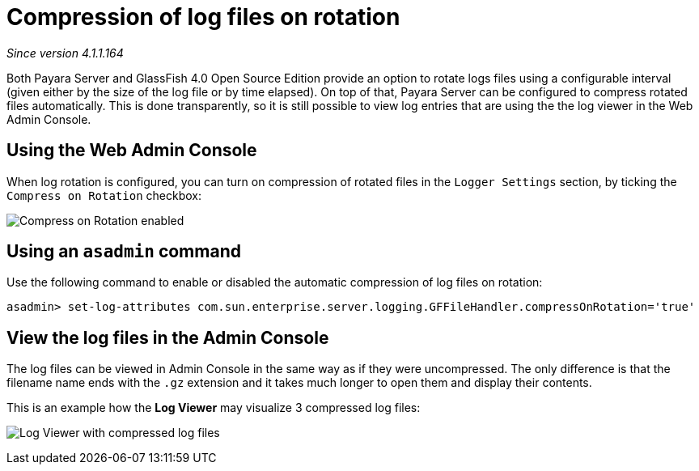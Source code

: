 [[compression-of-log-files-on-rotation]]
= Compression of log files on rotation

_Since version 4.1.1.164_

Both Payara Server and GlassFish 4.0 Open Source Edition provide an option
to rotate logs files using a configurable interval (given either by the size of
the log file or by time elapsed). On top of that, Payara Server can be
configured to compress rotated files automatically. This is done
transparently, so  it is still possible to view  log entries that are using the
the log viewer in the Web Admin Console.

[[using-web-admin-console]]
== Using the Web Admin Console

When log rotation is configured, you can turn on compression of rotated
files in the `Logger Settings` section, by ticking the `Compress on Rotation`
checkbox:

image:logging/compress_on_rotation.png[Compress on Rotation enabled]

[[using-asadmin-utility]]
== Using an `asadmin` command

Use the following command to enable or disabled the automatic compression
of log files on rotation:

[source, shell]
----
asadmin> set-log-attributes com.sun.enterprise.server.logging.GFFileHandler.compressOnRotation='true'
----

[[view-the-log-files-in-the-admin-console]]
== View the log files in the Admin Console

The log files can be viewed in Admin Console in the same way as if they
were uncompressed. The only difference is that the filename name ends with
the `.gz` extension and it takes much longer to open them and display their
contents.

This is an example how the *Log Viewer* may visualize 3 compressed
log files:

image:logging/zipped_logs.png[Log Viewer with compressed log files]
